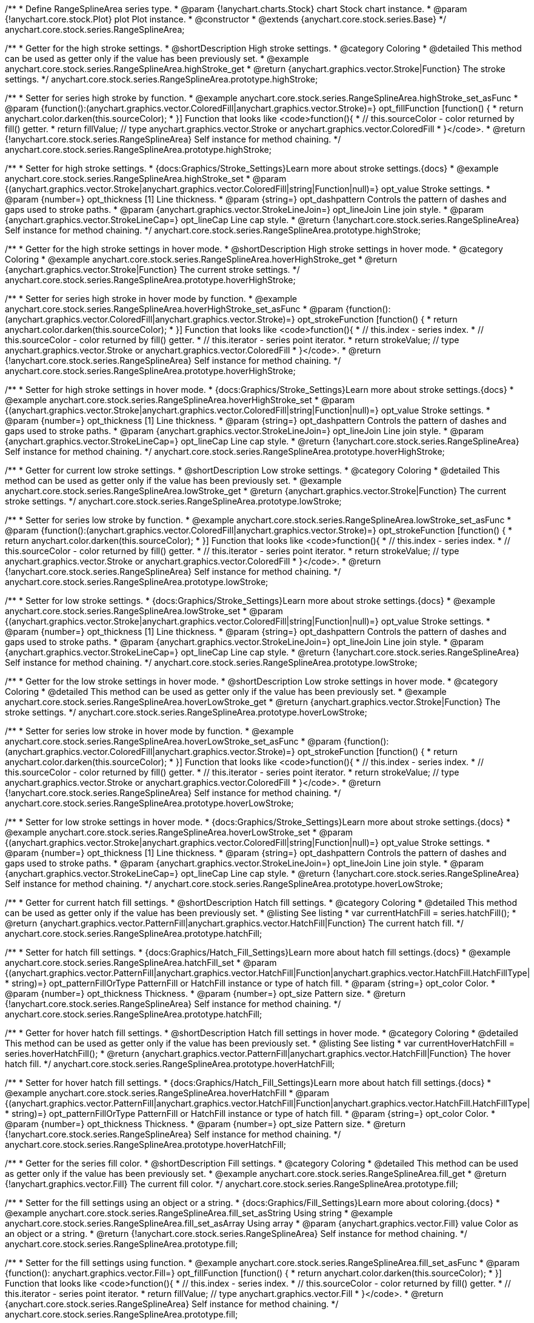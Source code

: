 /**
 * Define RangeSplineArea series type.
 * @param {!anychart.charts.Stock} chart Stock chart instance.
 * @param {!anychart.core.stock.Plot} plot Plot instance.
 * @constructor
 * @extends {anychart.core.stock.series.Base}
 */
anychart.core.stock.series.RangeSplineArea;


//----------------------------------------------------------------------------------------------------------------------
//
//  anychart.core.stock.series.RangeSplineArea.prototype.highStroke
//
//----------------------------------------------------------------------------------------------------------------------

/**
 * Getter for the high stroke settings.
 * @shortDescription High stroke settings.
 * @category Coloring
 * @detailed This method can be used as getter only if the value has been previously set.
 * @example anychart.core.stock.series.RangeSplineArea.highStroke_get
 * @return {anychart.graphics.vector.Stroke|Function} The stroke settings.
 */
anychart.core.stock.series.RangeSplineArea.prototype.highStroke;

/**
 * Setter for series high stroke by function.
 * @example anychart.core.stock.series.RangeSplineArea.highStroke_set_asFunc
 * @param {function():(anychart.graphics.vector.ColoredFill|anychart.graphics.vector.Stroke)=} opt_fillFunction [function() {
 *  return anychart.color.darken(this.sourceColor);
 * }] Function that looks like <code>function(){
 *    // this.sourceColor -  color returned by fill() getter.
 *    return fillValue; // type anychart.graphics.vector.Stroke or anychart.graphics.vector.ColoredFill
 * }</code>.
 * @return {!anychart.core.stock.series.RangeSplineArea} Self instance for method chaining.
 */
anychart.core.stock.series.RangeSplineArea.prototype.highStroke;

/**
 * Setter for high stroke settings.
 * {docs:Graphics/Stroke_Settings}Learn more about stroke settings.{docs}
 * @example anychart.core.stock.series.RangeSplineArea.highStroke_set
 * @param {(anychart.graphics.vector.Stroke|anychart.graphics.vector.ColoredFill|string|Function|null)=} opt_value Stroke settings.
 * @param {number=} opt_thickness [1] Line thickness.
 * @param {string=} opt_dashpattern Controls the pattern of dashes and gaps used to stroke paths.
 * @param {anychart.graphics.vector.StrokeLineJoin=} opt_lineJoin Line join style.
 * @param {anychart.graphics.vector.StrokeLineCap=} opt_lineCap Line cap style.
 * @return {!anychart.core.stock.series.RangeSplineArea} Self instance for method chaining.
 */
anychart.core.stock.series.RangeSplineArea.prototype.highStroke;


//----------------------------------------------------------------------------------------------------------------------
//
//  anychart.core.stock.series.RangeSplineArea.prototype.hoverHighStroke
//
//----------------------------------------------------------------------------------------------------------------------

/**
 * Getter for the high stroke settings in hover mode.
 * @shortDescription High stroke settings in hover mode.
 * @category Coloring
 * @example anychart.core.stock.series.RangeSplineArea.hoverHighStroke_get
 * @return {anychart.graphics.vector.Stroke|Function} The current stroke settings.
 */
anychart.core.stock.series.RangeSplineArea.prototype.hoverHighStroke;

/**
 * Setter for series high stroke in hover mode by function.
 * @example anychart.core.stock.series.RangeSplineArea.hoverHighStroke_set_asFunc
 * @param {function():(anychart.graphics.vector.ColoredFill|anychart.graphics.vector.Stroke)=} opt_strokeFunction [function() {
 *  return anychart.color.darken(this.sourceColor);
 * }] Function that looks like <code>function(){
 *    // this.index - series index.
 *    // this.sourceColor - color returned by fill() getter.
 *    // this.iterator - series point iterator.
 *    return strokeValue; // type anychart.graphics.vector.Stroke or anychart.graphics.vector.ColoredFill
 * }</code>.
 * @return {!anychart.core.stock.series.RangeSplineArea} Self instance for method chaining.
 */
anychart.core.stock.series.RangeSplineArea.prototype.hoverHighStroke;

/**
 * Setter for high stroke settings in hover mode.
 * {docs:Graphics/Stroke_Settings}Learn more about stroke settings.{docs}
 * @example anychart.core.stock.series.RangeSplineArea.hoverHighStroke_set
 * @param {(anychart.graphics.vector.Stroke|anychart.graphics.vector.ColoredFill|string|Function|null)=} opt_value Stroke settings.
 * @param {number=} opt_thickness [1] Line thickness.
 * @param {string=} opt_dashpattern Controls the pattern of dashes and gaps used to stroke paths.
 * @param {anychart.graphics.vector.StrokeLineJoin=} opt_lineJoin Line join style.
 * @param {anychart.graphics.vector.StrokeLineCap=} opt_lineCap Line cap style.
 * @return {!anychart.core.stock.series.RangeSplineArea} Self instance for method chaining.
 */
anychart.core.stock.series.RangeSplineArea.prototype.hoverHighStroke;


//----------------------------------------------------------------------------------------------------------------------
//
//  anychart.core.stock.series.RangeSplineArea.prototype.lowStroke
//
//----------------------------------------------------------------------------------------------------------------------

/**
 * Getter for current low stroke settings.
 * @shortDescription Low stroke settings.
 * @category Coloring
 * @detailed This method can be used as getter only if the value has been previously set.
 * @example anychart.core.stock.series.RangeSplineArea.lowStroke_get
 * @return {anychart.graphics.vector.Stroke|Function} The current stroke settings.
 */
anychart.core.stock.series.RangeSplineArea.prototype.lowStroke;

/**
 * Setter for series low stroke by function.
 * @example anychart.core.stock.series.RangeSplineArea.lowStroke_set_asFunc
 * @param {function():(anychart.graphics.vector.ColoredFill|anychart.graphics.vector.Stroke)=} opt_strokeFunction [function() {
  *  return anychart.color.darken(this.sourceColor);
  * }] Function that looks like <code>function(){
  *   // this.index - series index.
 *    // this.sourceColor - color returned by fill() getter.
 *    // this.iterator - series point iterator.
  *    return strokeValue; // type anychart.graphics.vector.Stroke or anychart.graphics.vector.ColoredFill
  * }</code>.
 * @return {!anychart.core.stock.series.RangeSplineArea} Self instance for method chaining.
 */
anychart.core.stock.series.RangeSplineArea.prototype.lowStroke;

/**
 * Setter for low stroke settings.
 * {docs:Graphics/Stroke_Settings}Learn more about stroke settings.{docs}
 * @example anychart.core.stock.series.RangeSplineArea.lowStroke_set
 * @param {(anychart.graphics.vector.Stroke|anychart.graphics.vector.ColoredFill|string|Function|null)=} opt_value Stroke settings.
 * @param {number=} opt_thickness [1] Line thickness.
 * @param {string=} opt_dashpattern Controls the pattern of dashes and gaps used to stroke paths.
 * @param {anychart.graphics.vector.StrokeLineJoin=} opt_lineJoin Line join style.
 * @param {anychart.graphics.vector.StrokeLineCap=} opt_lineCap Line cap style.
 * @return {!anychart.core.stock.series.RangeSplineArea} Self instance for method chaining.
 */
anychart.core.stock.series.RangeSplineArea.prototype.lowStroke;


//----------------------------------------------------------------------------------------------------------------------
//
//  anychart.core.stock.series.RangeSplineArea.prototype.hoverLowStroke
//
//----------------------------------------------------------------------------------------------------------------------

/**
 * Getter for the low stroke settings in hover mode.
 * @shortDescription Low stroke settings in hover mode.
 * @category Coloring
 * @detailed This method can be used as getter only if the value has been previously set.
 * @example anychart.core.stock.series.RangeSplineArea.hoverLowStroke_get
 * @return {anychart.graphics.vector.Stroke|Function} The stroke settings.
 */
anychart.core.stock.series.RangeSplineArea.prototype.hoverLowStroke;

/**
 * Setter for series low stroke in hover mode by function.
 * @example anychart.core.stock.series.RangeSplineArea.hoverLowStroke_set_asFunc
 * @param {function():(anychart.graphics.vector.ColoredFill|anychart.graphics.vector.Stroke)=} opt_strokeFunction [function() {
 *  return anychart.color.darken(this.sourceColor);
 * }] Function that looks like <code>function(){
 *    // this.index - series index.
 *    // this.sourceColor - color returned by fill() getter.
 *    // this.iterator - series point iterator.
 *    return strokeValue; // type anychart.graphics.vector.Stroke or anychart.graphics.vector.ColoredFill
 * }</code>.
 * @return {!anychart.core.stock.series.RangeSplineArea} Self instance for method chaining.
 */
anychart.core.stock.series.RangeSplineArea.prototype.hoverLowStroke;

/**
 * Setter for low stroke settings in hover mode.
 * {docs:Graphics/Stroke_Settings}Learn more about stroke settings.{docs}
 * @example anychart.core.stock.series.RangeSplineArea.hoverLowStroke_set
 * @param {(anychart.graphics.vector.Stroke|anychart.graphics.vector.ColoredFill|string|Function|null)=} opt_value Stroke settings.
 * @param {number=} opt_thickness [1] Line thickness.
 * @param {string=} opt_dashpattern Controls the pattern of dashes and gaps used to stroke paths.
 * @param {anychart.graphics.vector.StrokeLineJoin=} opt_lineJoin Line join style.
 * @param {anychart.graphics.vector.StrokeLineCap=} opt_lineCap Line cap style.
 * @return {!anychart.core.stock.series.RangeSplineArea} Self instance for method chaining.
 */
anychart.core.stock.series.RangeSplineArea.prototype.hoverLowStroke;


//----------------------------------------------------------------------------------------------------------------------
//
//  anychart.core.stock.series.RangeSplineArea.prototype.hatchFill
//
//----------------------------------------------------------------------------------------------------------------------

/**
 * Getter for current hatch fill settings.
 * @shortDescription Hatch fill settings.
 * @category Coloring
 * @detailed This method can be used as getter only if the value has been previously set.
 * @listing See listing
 * var currentHatchFill = series.hatchFill();
 * @return {anychart.graphics.vector.PatternFill|anychart.graphics.vector.HatchFill|Function} The current hatch fill.
 */
anychart.core.stock.series.RangeSplineArea.prototype.hatchFill;

/**
 * Setter for hatch fill settings.
 * {docs:Graphics/Hatch_Fill_Settings}Learn more about hatch fill settings.{docs}
 * @example anychart.core.stock.series.RangeSplineArea.hatchFill_set
 * @param {(anychart.graphics.vector.PatternFill|anychart.graphics.vector.HatchFill|Function|anychart.graphics.vector.HatchFill.HatchFillType|
 * string)=} opt_patternFillOrType PatternFill or HatchFill instance or type of hatch fill.
 * @param {string=} opt_color Color.
 * @param {number=} opt_thickness Thickness.
 * @param {number=} opt_size Pattern size.
 * @return {!anychart.core.stock.series.RangeSplineArea} Self instance for method chaining.
 */
anychart.core.stock.series.RangeSplineArea.prototype.hatchFill;


//----------------------------------------------------------------------------------------------------------------------
//
//  anychart.core.stock.series.RangeSplineArea.prototype.hoverHatchFill
//
//----------------------------------------------------------------------------------------------------------------------

/**
 * Getter for hover hatch fill settings.
 * @shortDescription Hatch fill settings in hover mode.
 * @category Coloring
 * @detailed This method can be used as getter only if the value has been previously set.
 * @listing See listing
 * var currentHoverHatchFill = series.hoverHatchFill();
 * @return {anychart.graphics.vector.PatternFill|anychart.graphics.vector.HatchFill|Function} The hover hatch fill.
 */
anychart.core.stock.series.RangeSplineArea.prototype.hoverHatchFill;

/**
 * Setter for hover hatch fill settings.
 * {docs:Graphics/Hatch_Fill_Settings}Learn more about hatch fill settings.{docs}
 * @example anychart.core.stock.series.RangeSplineArea.hoverHatchFill
 * @param {(anychart.graphics.vector.PatternFill|anychart.graphics.vector.HatchFill|Function|anychart.graphics.vector.HatchFill.HatchFillType|
 * string)=} opt_patternFillOrType PatternFill or HatchFill instance or type of hatch fill.
 * @param {string=} opt_color Color.
 * @param {number=} opt_thickness Thickness.
 * @param {number=} opt_size Pattern size.
 * @return {!anychart.core.stock.series.RangeSplineArea} Self instance for method chaining.
 */
anychart.core.stock.series.RangeSplineArea.prototype.hoverHatchFill;


//----------------------------------------------------------------------------------------------------------------------
//
//  anychart.core.stock.series.RangeSplineArea.prototype.fill
//
//----------------------------------------------------------------------------------------------------------------------

/**
 * Getter for the series fill color.
 * @shortDescription Fill settings.
 * @category Coloring
 * @detailed This method can be used as getter only if the value has been previously set.
 * @example anychart.core.stock.series.RangeSplineArea.fill_get
 * @return {!anychart.graphics.vector.Fill} The current fill color.
 */
anychart.core.stock.series.RangeSplineArea.prototype.fill;

/**
 * Setter for the fill settings using an object or a string.
 * {docs:Graphics/Fill_Settings}Learn more about coloring.{docs}
 * @example anychart.core.stock.series.RangeSplineArea.fill_set_asString Using string
 * @example anychart.core.stock.series.RangeSplineArea.fill_set_asArray Using array
 * @param {anychart.graphics.vector.Fill} value Color as an object or a string.
 * @return {!anychart.core.stock.series.RangeSplineArea} Self instance for method chaining.
 */
anychart.core.stock.series.RangeSplineArea.prototype.fill;

/**
 * Setter for the fill settings using function.
 * @example anychart.core.stock.series.RangeSplineArea.fill_set_asFunc
 * @param {function(): anychart.graphics.vector.Fill=} opt_fillFunction [function() {
 *  return anychart.color.darken(this.sourceColor);
 * }] Function that looks like <code>function(){
 *    // this.index - series index.
 *    // this.sourceColor - color returned by fill() getter.
 *    // this.iterator - series point iterator.
 *    return fillValue; // type anychart.graphics.vector.Fill
 * }</code>.
 * @return {anychart.core.stock.series.RangeSplineArea} Self instance for method chaining.
 */
anychart.core.stock.series.RangeSplineArea.prototype.fill;

/**
 * Fill color with opacity.
 * @detailed <b>Note:</b> If color is set as a string (e.g. 'red .5') it has a priority over opt_opacity, which
 * means: <b>color</b> set like this <b>rect.fill('red 0.3', 0.7)</b> will have 0.3 opacity.
 * @example anychart.core.stock.series.RangeSplineArea.fill_set_asOpacity
 * @param {string} color Color as a string.
 * @param {number=} opt_opacity Color opacity.
 * @return {!anychart.core.stock.series.RangeSplineArea} Self instance for method chaining.
 */
anychart.core.stock.series.RangeSplineArea.prototype.fill;


//----------------------------------------------------------------------------------------------------------------------
//
//  anychart.core.stock.series.RangeSplineArea.prototype.hoverFill
//
//----------------------------------------------------------------------------------------------------------------------

/**
 * Getter for series fill color in hover mode.
 * @shortDescription Fill settings in hover mode.
 * @category Coloring
 * @detailed This method can be used as getter only if the value has been previously set.
 * @example anychart.core.stock.series.RangeSplineArea.hoverFill_get
 * @return {!anychart.graphics.vector.Fill} The fill color.
 */
anychart.core.stock.series.RangeSplineArea.prototype.hoverFill;

/**
 * Setter for the fill settings in hover mode using an object or a string.
 * {docs:Graphics/Fill_Settings}Learn more about coloring.{docs}
 * @example anychart.core.stock.series.RangeSplineArea.hoverFill_set_asString Using string
 * @example anychart.core.stock.series.RangeSplineArea.hoverFill_set_asArray Using array
 * @param {anychart.graphics.vector.Fill} value Color as an object or a string.
 * @return {!anychart.core.stock.series.RangeSplineArea} Self instance for method chaining.
 */
anychart.core.stock.series.RangeSplineArea.prototype.hoverFill;

/**
 * Setter for the fill settings in hover mode using function.
 * @example anychart.core.stock.series.RangeSplineArea.hoverFill_set_asFunc
 * @param {function(): anychart.graphics.vector.Fill=} opt_fillFunction [function() {
 *  return anychart.color.darken(this.sourceColor);
 * }] Function that looks like <code>function(){
 *    // this.index - series index.
 *    // this.sourceColor - color returned by fill() getter.
 *    // this.iterator - series point iterator.
 *    return fillValue; // type anychart.graphics.vector.Fill
 * }</code>.
 * @return {anychart.core.stock.series.RangeSplineArea} Self instance for method chaining.
 */
anychart.core.stock.series.RangeSplineArea.prototype.hoverFill;

/**
 * Fill color in hover mode with opacity.
 * @detailed <b>Note:</b> If color is set as a string (e.g. 'red .5') it has a priority over opt_opacity, which
 * means: <b>color</b> set like this <b>rect.fill('red 0.3', 0.7)</b> will have 0.3 opacity.
 * @example anychart.core.stock.series.RangeSplineArea.hoverFill_set_asOpacity
 * @param {string} color Color as a string.
 * @param {number=} opt_opacity Color opacity.
 * @return {!anychart.core.stock.series.RangeSplineArea} Self instance for method chaining.
 */
anychart.core.stock.series.RangeSplineArea.prototype.hoverFill;


//----------------------------------------------------------------------------------------------------------------------
//
//  anychart.core.stock.series.RangeSplineArea.prototype.selectHighStroke
//
//----------------------------------------------------------------------------------------------------------------------

/**
 * Getter for current high stroke settings in selected mode.
 * @shortDescription High stroke settings in selected mode.
 * @category Coloring
 * @detailed This method can be used as getter only if the value has been previously set.
 * @return {anychart.graphics.vector.Stroke|Function} The current stroke settings.
 */
anychart.core.stock.series.RangeSplineArea.prototype.selectHighStroke;

/**
 * Setter for series high stroke in selected mode by function.
 * @param {function():(anychart.graphics.vector.ColoredFill|anychart.graphics.vector.Stroke)=} opt_fillFunction [function() {
 *  return anychart.color.darken(this.sourceColor);
 * }] Function that looks like <code>function(){
 *    // this.sourceColor -  color returned by fill() getter.
 *    return fillValue; // type anychart.graphics.vector.Stroke or anychart.graphics.vector.ColoredFill
 * }</code>.
 * @return {!anychart.core.stock.series.RangeSplineArea} Self instance for method chaining.
 */
anychart.core.stock.series.RangeSplineArea.prototype.selectHighStroke;

/**
 * Setter for high stroke settings in selected mode.
 * {docs:Graphics/Stroke_Settings}Learn more about stroke settings.{docs}
 * @param {(anychart.graphics.vector.Stroke|anychart.graphics.vector.ColoredFill|string|Function|null)=} opt_value Stroke settings.
 * @param {number=} opt_thickness [1] Line thickness.
 * @param {string=} opt_dashpattern Controls the pattern of dashes and gaps used to stroke paths.
 * @param {anychart.graphics.vector.StrokeLineJoin=} opt_lineJoin Line join style.
 * @param {anychart.graphics.vector.StrokeLineCap=} opt_lineCap Line cap style.
 * @return {!anychart.core.stock.series.RangeSplineArea} Self instance for method chaining.
 */
anychart.core.stock.series.RangeSplineArea.prototype.selectHighStroke;


//----------------------------------------------------------------------------------------------------------------------
//
//  anychart.core.stock.series.RangeSplineArea.prototype.selectLowStroke
//
//----------------------------------------------------------------------------------------------------------------------

/**
 * Getter for current low stroke settings in selected mode.
 * @shortDescription Low stroke settings in selected mode.
 * @category Coloring
 * @detailed This method can be used as getter only if the value has been previously set.
 * @return {anychart.graphics.vector.Stroke|Function} The current stroke settings.
 */
anychart.core.stock.series.RangeSplineArea.prototype.selectLowStroke;

/**
 * Setter for series low stroke in selected mode by function.
 * @param {function():(anychart.graphics.vector.ColoredFill|anychart.graphics.vector.Stroke)=} opt_strokeFunction [function() {
 *  return anychart.color.darken(this.sourceColor);
 * }] Function that looks like <code>function(){
 *   // this.index - series index.
 *    // this.sourceColor - color returned by fill() getter.
 *    // this.iterator - series point iterator.
 *    return strokeValue; // type anychart.graphics.vector.Stroke or anychart.graphics.vector.ColoredFill
 * }</code>.
 * @return {!anychart.core.stock.series.RangeSplineArea} Self instance for method chaining.
 */
anychart.core.stock.series.RangeSplineArea.prototype.selectLowStroke;

/**
 * Setter for low stroke settings in selected mode.
 * {docs:Graphics/Stroke_Settings}Learn more about stroke settings.{docs}
 * @param {(anychart.graphics.vector.Stroke|anychart.graphics.vector.ColoredFill|string|Function|null)=} opt_value Stroke settings.
 * @param {number=} opt_thickness [1] Line thickness.
 * @param {string=} opt_dashpattern Controls the pattern of dashes and gaps used to stroke paths.
 * @param {anychart.graphics.vector.StrokeLineJoin=} opt_lineJoin Line join style.
 * @param {anychart.graphics.vector.StrokeLineCap=} opt_lineCap Line cap style.
 * @return {!anychart.core.stock.series.RangeSplineArea} Self instance for method chaining.
 */
anychart.core.stock.series.RangeSplineArea.prototype.selectLowStroke;


//----------------------------------------------------------------------------------------------------------------------
//
//  anychart.core.stock.series.RangeSplineArea.prototype.selectHatchFill
//
//----------------------------------------------------------------------------------------------------------------------

/**
 * Getter for current hatch fill settings in selected mode.
 * @shortDescription Hatch fill settings in selected mode.
 * @category Coloring
 * @detailed This method can be used as getter only if the value has been previously set.
 * @return {anychart.graphics.vector.PatternFill|anychart.graphics.vector.HatchFill|Function} The current hatch fill.
 */
anychart.core.stock.series.RangeSplineArea.prototype.selectHatchFill;

/**
 * Setter for hatch fill settings in selected mode.
 * {docs:Graphics/Hatch_Fill_Settings}Learn more about hatch fill settings.{docs}
 * @param {(anychart.graphics.vector.PatternFill|anychart.graphics.vector.HatchFill|Function|anychart.graphics.vector.HatchFill.HatchFillType|
 * string)=} opt_patternFillOrType PatternFill or HatchFill instance or type of hatch fill.
 * @param {string=} opt_color Color.
 * @param {number=} opt_thickness Thickness.
 * @param {number=} opt_size Pattern size.
 * @return {!anychart.core.stock.series.RangeSplineArea} Self instance for method chaining.
 */
anychart.core.stock.series.RangeSplineArea.prototype.selectHatchFill;


//----------------------------------------------------------------------------------------------------------------------
//
//  anychart.core.stock.series.RangeSplineArea.prototype.selectFill
//
//----------------------------------------------------------------------------------------------------------------------

/**
 * Getter for current series fill color in selected mode.
 * @shortDescription Fill settings in selected mode.
 * @category Coloring
 * @detailed This method can be used as getter only if the value has been previously set.
 * @return {!anychart.graphics.vector.Fill} The current fill color.
 */
anychart.core.stock.series.RangeSplineArea.prototype.selectFill;

/**
 * Setter for the fill settings in selected mode using an array or a string.
 * {docs:Graphics/Fill_Settings}Learn more about coloring.{docs}
 * @param {anychart.graphics.vector.Fill} value Color as an array or a string.
 * @return {!anychart.core.stock.series.RangeSplineArea} Self instance for method chaining.
 */
anychart.core.stock.series.RangeSplineArea.prototype.selectFill;

/**
 * Setter for the fill settings in selected mode using function.
 * @param {function(): anychart.graphics.vector.Fill=} opt_fillFunction [function() {
 *  return anychart.color.darken(this.sourceColor);
 * }] Function that looks like <code>function(){
 *    // this.index - series index.
 *    // this.sourceColor - color returned by fill() getter.
 *    // this.iterator - series point iterator.
 *    return fillValue; // type anychart.graphics.vector.Fill
 * }</code>.
 * @return {anychart.core.stock.series.RangeSplineArea} Self instance for method chaining.
 */
anychart.core.stock.series.RangeSplineArea.prototype.selectFill;

/**
 * Fill color in selected mode with opacity.
 * @detailed <b>Note:</b> If color is set as a string (e.g. 'red .5') it has a priority over opt_opacity, which
 * means: <b>color</b> set like this <b>rect.fill('red 0.3', 0.7)</b> will have 0.3 opacity.
 * @param {string} color Color as a string.
 * @param {number=} opt_opacity Color opacity.
 * @return {!anychart.core.stock.series.RangeSplineArea} Self instance for method chaining.
 */
anychart.core.stock.series.RangeSplineArea.prototype.selectFill;

/** @inheritDoc */
anychart.core.stock.series.RangeSplineArea.prototype.connectMissingPoints;

/** @inheritDoc */
anychart.core.stock.series.RangeSplineArea.prototype.xPointPosition;

/** @inheritDoc */
anychart.core.stock.series.RangeSplineArea.prototype.clip;

/** @inheritDoc */
anychart.core.stock.series.RangeSplineArea.prototype.xScale;

/** @inheritDoc */
anychart.core.stock.series.RangeSplineArea.prototype.yScale;

/** @inheritDoc */
anychart.core.stock.series.RangeSplineArea.prototype.error;

/** @inheritDoc */
anychart.core.stock.series.RangeSplineArea.prototype.data;

/** @inheritDoc */
anychart.core.stock.series.RangeSplineArea.prototype.meta;

/** @inheritDoc */
anychart.core.stock.series.RangeSplineArea.prototype.name;

/** @inheritDoc */
anychart.core.stock.series.RangeSplineArea.prototype.tooltip;

/** @inheritDoc */
anychart.core.stock.series.RangeSplineArea.prototype.legendItem;

/** @inheritDoc */
anychart.core.stock.series.RangeSplineArea.prototype.color;

/** @inheritDoc */
anychart.core.stock.series.RangeSplineArea.prototype.hover;

/** @inheritDoc */
anychart.core.stock.series.RangeSplineArea.prototype.unhover;

/** @inheritDoc */
anychart.core.stock.series.RangeSplineArea.prototype.select;

/** @inheritDoc */
anychart.core.stock.series.RangeSplineArea.prototype.unselect;

/** @inheritDoc */
anychart.core.stock.series.RangeSplineArea.prototype.selectionMode;

/** @inheritDoc */
anychart.core.stock.series.RangeSplineArea.prototype.allowPointsSelect;

/** @inheritDoc */
anychart.core.stock.series.RangeSplineArea.prototype.bounds;

/** @inheritDoc */
anychart.core.stock.series.RangeSplineArea.prototype.left;

/** @inheritDoc */
anychart.core.stock.series.RangeSplineArea.prototype.right;

/** @inheritDoc */
anychart.core.stock.series.RangeSplineArea.prototype.top;

/** @inheritDoc */
anychart.core.stock.series.RangeSplineArea.prototype.bottom;

/** @inheritDoc */
anychart.core.stock.series.RangeSplineArea.prototype.width;

/** @inheritDoc */
anychart.core.stock.series.RangeSplineArea.prototype.height;

/** @inheritDoc */
anychart.core.stock.series.RangeSplineArea.prototype.minWidth;

/** @inheritDoc */
anychart.core.stock.series.RangeSplineArea.prototype.minHeight;

/** @inheritDoc */
anychart.core.stock.series.RangeSplineArea.prototype.maxWidth;

/** @inheritDoc */
anychart.core.stock.series.RangeSplineArea.prototype.maxHeight;

/** @inheritDoc */
anychart.core.stock.series.RangeSplineArea.prototype.getPixelBounds;

/** @inheritDoc */
anychart.core.stock.series.RangeSplineArea.prototype.zIndex;

/** @inheritDoc */
anychart.core.stock.series.RangeSplineArea.prototype.enabled;

/** @inheritDoc */
anychart.core.stock.series.RangeSplineArea.prototype.print;

/** @inheritDoc */
anychart.core.stock.series.RangeSplineArea.prototype.saveAsPNG;

/** @inheritDoc */
anychart.core.stock.series.RangeSplineArea.prototype.saveAsJPG;

/** @inheritDoc */
anychart.core.stock.series.RangeSplineArea.prototype.saveAsPDF;

/** @inheritDoc */
anychart.core.stock.series.RangeSplineArea.prototype.saveAsSVG;

/** @inheritDoc */
anychart.core.stock.series.RangeSplineArea.prototype.toSVG;

/** @inheritDoc */
anychart.core.stock.series.RangeSplineArea.prototype.listen;

/** @inheritDoc */
anychart.core.stock.series.RangeSplineArea.prototype.listenOnce;

/** @inheritDoc */
anychart.core.stock.series.RangeSplineArea.prototype.unlisten;

/** @inheritDoc */
anychart.core.stock.series.RangeSplineArea.prototype.unlistenByKey;

/** @inheritDoc */
anychart.core.stock.series.RangeSplineArea.prototype.removeAllListeners;

/** @inheritDoc */
anychart.core.stock.series.RangeSplineArea.prototype.id;

/** @inheritDoc */
anychart.core.stock.series.RangeSplineArea.prototype.transformX;

/** @inheritDoc */
anychart.core.stock.series.RangeSplineArea.prototype.transformY;

/** @inheritDoc */
anychart.core.stock.series.RangeSplineArea.prototype.getPixelPointWidth;

/** @inheritDoc */
anychart.core.stock.series.RangeSplineArea.prototype.getPoint;

/** @inheritDoc */
anychart.core.stock.series.RangeSplineArea.prototype.seriesType;
